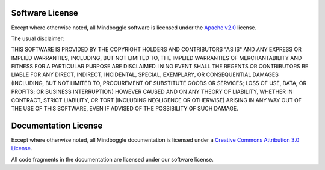 .. _LICENSE:

Software License
-----------------

Except where otherwise noted, all Mindboggle software is licensed under the
`Apache v2.0 <http://www.apache.org/licenses/LICENSE-2.0>`_ license.

The usual disclaimer:

THIS SOFTWARE IS PROVIDED BY THE COPYRIGHT HOLDERS AND CONTRIBUTORS "AS IS"
AND ANY EXPRESS OR IMPLIED WARRANTIES, INCLUDING, BUT NOT LIMITED TO, THE
IMPLIED WARRANTIES OF MERCHANTABILITY AND FITNESS FOR A PARTICULAR PURPOSE
ARE DISCLAIMED. IN NO EVENT SHALL THE REGENTS OR CONTRIBUTORS BE LIABLE FOR
ANY DIRECT, INDIRECT, INCIDENTAL, SPECIAL, EXEMPLARY, OR CONSEQUENTIAL
DAMAGES (INCLUDING, BUT NOT LIMITED TO, PROCUREMENT OF SUBSTITUTE GOODS OR
SERVICES; LOSS OF USE, DATA, OR PROFITS; OR BUSINESS INTERRUPTION) HOWEVER
CAUSED AND ON ANY THEORY OF LIABILITY, WHETHER IN CONTRACT, STRICT LIABILITY,
OR TORT (INCLUDING NEGLIGENCE OR OTHERWISE) ARISING IN ANY WAY OUT OF THE
USE OF THIS SOFTWARE, EVEN IF ADVISED OF THE POSSIBILITY OF SUCH DAMAGE.

.. _mindboggle-documentation-license:

Documentation License
---------------------

Except where otherwise noted, all Mindboggle documentation is licensed under a
`Creative Commons Attribution 3.0 License <http://creativecommons.org/licenses/by/3.0/>`_.

All code fragments in the documentation are licensed under our software license.
